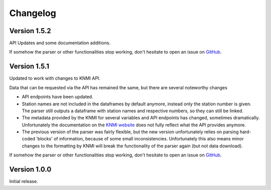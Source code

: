 =========
Changelog
=========

Version 1.5.2
=============
API Updates and some documentation additions.

If somehow the parser or other functionalities stop working, don't hesitate to open an issue on `GitHub <https://github.com/barthoekstra/knmy>`_.

Version 1.5.1
=============
Updated to work with changes to KNMI API.

Data that can be requested via the API has remained the same, but there are several noteworthy changes

* API endpoints have been updated.
* Station names are not included in the dataframes by default anymore, instead only the station number is given. The parser still outputs a dataframe with station names and respective numbers, so they can still be linked.
* The metadata provided by the KNMI for several variables and API endpoints has changed, sometimes dramatically. Unfortunately the documentation on the `KNMI website <https://www.knmi.nl/kennis-en-datacentrum/achtergrond/data-ophalen-vanuit-een-script>`_ does not fully reflect what the API provides anymore.
* The previous version of the parser was fairly flexible, but the new version unfortunately relies on parsing hard-coded 'blocks' of information, because of some small inconsistencies. Unfortunately this also means minor changes to the formatting by KNMI will break the functionality of the parser again (but not data download).

If somehow the parser or other functionalities stop working, don't hesitate to open an issue on `GitHub <https://github.com/barthoekstra/knmy>`_.

Version 1.0.0
=============
Initial release.